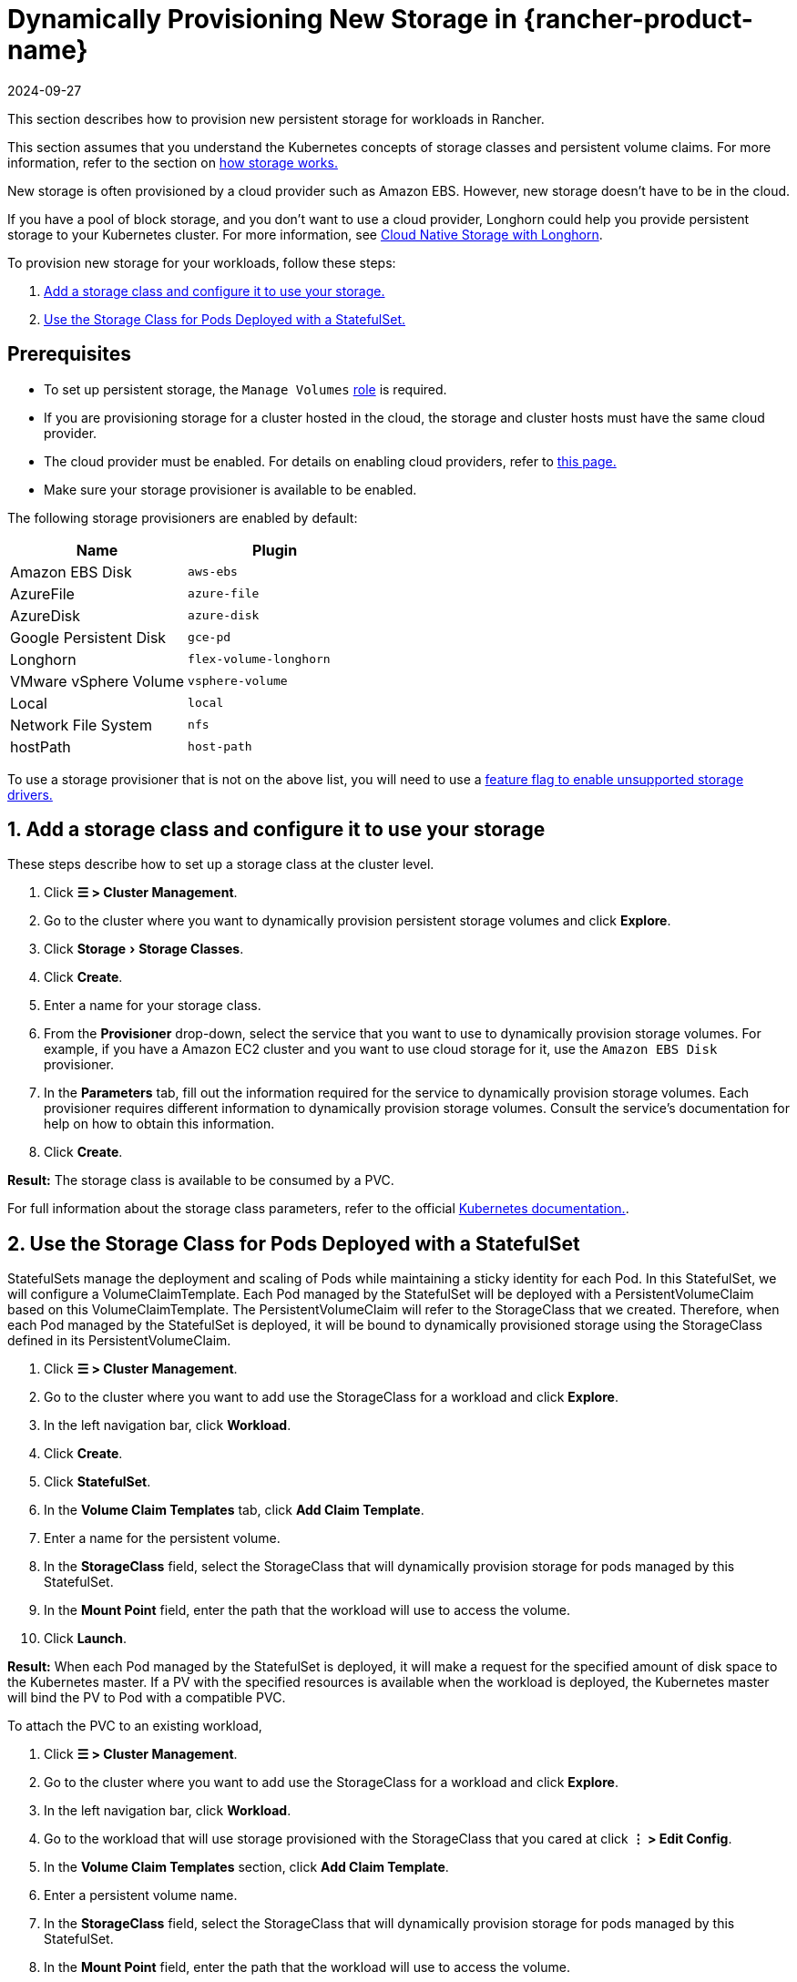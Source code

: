 = Dynamically Provisioning New Storage in {rancher-product-name}
:page-languages: [en, zh]
:revdate: 2024-09-27
:page-revdate: {revdate}
:experimental:

This section describes how to provision new persistent storage for workloads in Rancher.

This section assumes that you understand the Kubernetes concepts of storage classes and persistent volume claims. For more information, refer to the section on xref:cluster-admin/manage-clusters/persistent-storage/about-persistent-storage.adoc[how storage works.]

New storage is often provisioned by a cloud provider such as Amazon EBS. However, new storage doesn't have to be in the cloud.

If you have a pool of block storage, and you don't want to use a cloud provider, Longhorn could help you provide persistent storage to your Kubernetes cluster. For more information, see xref:integrations/longhorn/longhorn.adoc[Cloud Native Storage with Longhorn].

To provision new storage for your workloads, follow these steps:

. <<_1_add_a_storage_class_and_configure_it_to_use_your_storage,Add a storage class and configure it to use your storage.>>
. <<_2_use_the_storage_class_for_pods_deployed_with_a_statefulset,Use the Storage Class for Pods Deployed with a StatefulSet.>>

== Prerequisites

* To set up persistent storage, the `Manage Volumes` xref:rancher-admin/users/authn-and-authz/manage-role-based-access-control-rbac/cluster-and-project-roles.adoc#_project_role_reference[role] is required.
* If you are provisioning storage for a cluster hosted in the cloud, the storage and cluster hosts must have the same cloud provider.
* The cloud provider must be enabled. For details on enabling cloud providers, refer to xref:cluster-deployment/set-up-cloud-providers/set-up-cloud-providers.adoc[this page.]
* Make sure your storage provisioner is available to be enabled.

The following storage provisioners are enabled by default:

|===
| Name | Plugin

| Amazon EBS Disk
| `aws-ebs`

| AzureFile
| `azure-file`

| AzureDisk
| `azure-disk`

| Google Persistent Disk
| `gce-pd`

| Longhorn
| `flex-volume-longhorn`

| VMware vSphere Volume
| `vsphere-volume`

| Local
| `local`

| Network File System
| `nfs`

| hostPath
| `host-path`
|===

To use a storage provisioner that is not on the above list, you will need to use a xref:rancher-admin/experimental-features/unsupported-storage-drivers.adoc[feature flag to enable unsupported storage drivers.]

== 1. Add a storage class and configure it to use your storage

These steps describe how to set up a storage class at the cluster level.

. Click *☰ > Cluster Management*.
. Go to the cluster where you want to dynamically provision persistent storage volumes and click *Explore*.
. Click menu:Storage[Storage Classes].
. Click *Create*.
. Enter a name for your storage class.
. From the *Provisioner* drop-down, select the service that you want to use to dynamically provision storage volumes. For example, if you have a Amazon EC2 cluster and you want to use cloud storage for it, use the `Amazon EBS Disk` provisioner.
. In the *Parameters* tab, fill out the information required for the service to dynamically provision storage volumes. Each provisioner requires different information to dynamically provision storage volumes. Consult the service's documentation for help on how to obtain this information.
. Click *Create*.

*Result:* The storage class is available to be consumed by a PVC.

For full information about the storage class parameters, refer to the official https://kubernetes.io/docs/concepts/storage/storage-classes/#parameters[Kubernetes documentation.].

== 2. Use the Storage Class for Pods Deployed with a StatefulSet

StatefulSets manage the deployment and scaling of Pods while maintaining a sticky identity for each Pod. In this StatefulSet, we will configure a VolumeClaimTemplate. Each Pod managed by the StatefulSet will be deployed with a PersistentVolumeClaim based on this VolumeClaimTemplate. The PersistentVolumeClaim will refer to the StorageClass that we created. Therefore, when each Pod managed by the StatefulSet is deployed, it will be bound to dynamically provisioned storage using the StorageClass defined in its PersistentVolumeClaim.

. Click *☰ > Cluster Management*.
. Go to the cluster where you want to add use the StorageClass for a workload and click *Explore*.
. In the left navigation bar, click *Workload*.
. Click *Create*.
. Click *StatefulSet*.
. In the *Volume Claim Templates* tab, click *Add Claim Template*.
. Enter a name for the persistent volume.
. In the *StorageClass* field, select the StorageClass that will dynamically provision storage for pods managed by this StatefulSet.
. In the *Mount Point* field, enter the path that the workload will use to access the volume.
. Click *Launch*.

*Result:* When each Pod managed by the StatefulSet is deployed, it will make a request for the specified amount of disk space to the Kubernetes master. If a PV with the specified resources is available when the workload is deployed, the Kubernetes master will bind the PV to Pod with a compatible PVC.

To attach the PVC to an existing workload,

. Click *☰ > Cluster Management*.
. Go to the cluster where you want to add use the StorageClass for a workload and click *Explore*.
. In the left navigation bar, click *Workload*.
. Go to the workload that will use storage provisioned with the StorageClass that you cared at click *⋮ > Edit Config*.
. In the *Volume Claim Templates* section, click *Add Claim Template*.
. Enter a persistent volume name.
. In the *StorageClass* field, select the StorageClass that will dynamically provision storage for pods managed by this StatefulSet.
. In the *Mount Point* field, enter the path that the workload will use to access the volume.
. Click *Save*.

*Result:* The workload will make a request for the specified amount of disk space to the Kubernetes master. If a PV with the specified resources is available when the workload is deployed, the Kubernetes master will bind the PV to the PVC. If not, Rancher will provision new persistent storage.
